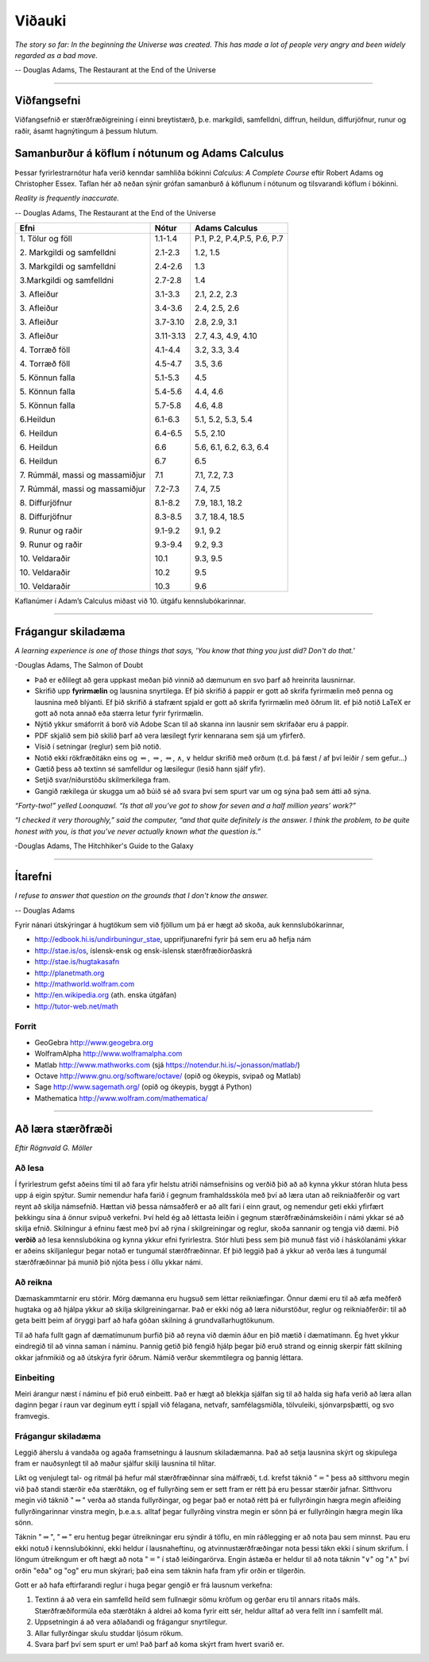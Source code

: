Viðauki
=======

*The story so far:
In the beginning the Universe was created.
This has made a lot of people very angry and been widely regarded as a bad move.*

-- Douglas Adams, The Restaurant at the End of the Universe


.. only:: html
   
   * :ref:`genindex`
   
   * `Pdf-útgafa <https://edbook.hi.is/stae104g/stae104g.pdf>`_ af þessum nótum.
   
   * `GeoGebru skrárnar <http://edbook.hi.is/stae104g/stae104g_geogebra.zip>`_ sem eru notaðar.
   
   * Námskeiðisvefur í `Canvas <https://haskoliislands.instructure.com/courses/19780>`_.

   * Námskeiðið í `kennsluskrá <https://ugla.hi.is/kennsluskra/index.php?tab=nam&chapter=namskeid&id=09101120226>`_.

.. only:: latex

   * :ref:`genindex`
   
   * Pdf-útgafa af þessum nótum, https://edbook.hi.is/stae104g/stae104g.pdf.
   
   * GeoGebru skrárnar sem eru notaðar, http://edbook.hi.is/stae104g/stae104g_geogebra.zip. 
      
   * Námskeiðisvefur í Canvas https://haskoliislands.instructure.com/courses/19780.

   * Námskeiðið í kennsluskrá, https://ugla.hi.is/kennsluskra/index.php?tab=nam&chapter=namskeid&id=09101120226.

.. raw:: latex

    \newpage

---------

Viðfangsefni
------------
Viðfangsefnið er  stærðfræðigreining í einni
breytistærð, þ.e. markgildi, samfelldni, diffrun, heildun, diffurjöfnur,
runur og raðir, ásamt hagnýtingum á þessum hlutum.


Samanburður á köflum í nótunum og Adams Calculus
------------------------------------------------

Þessar fyrirlestrarnótur hafa verið kenndar samhliða bókinni *Calculus: A Complete Course* eftir
Robert Adams og Christopher Essex. Taflan hér að neðan sýnir grófan samanburð 
á köflunum í nótunum og tilsvarandi köflum í bókinni.

*Reality is frequently inaccurate.*

-- Douglas Adams, The Restaurant at the End of the Universe

.. raw:: latex

  \input{kennsluaaetlun}


.. only:: html

+----------------------------------+-----------+------------------------------+
| Efni                             | Nótur     | Adams Calculus               |
+==================================+===========+==============================+
| 1\. Tölur og föll                | 1.1-1.4   | P.1, P.2, P.4,P.5, P.6, P.7  |
+                                  +           +                              +
| 2\. Markgildi og samfelldni      | 2.1-2.3   | 1.2, 1.5                     |
+                                  +           +                              +
| 3\. Markgildi og samfelldni      | 2.4-2.6   | 1.3                          |
+                                  +           +                              +
| 3.\ Markgildi og samfelldni      | 2.7-2.8   | 1.4                          |
+                                  +           +                              +
| 3\. Afleiður                     | 3.1-3.3   | 2.1, 2.2, 2.3                |
+                                  +           +                              +
| 3\. Afleiður                     | 3.4-3.6   | 2.4, 2.5, 2.6                |
+                                  +           +                              +
| 3\. Afleiður                     | 3.7-3.10  | 2.8, 2.9, 3.1                |
+                                  +           +                              +
| 3\. Afleiður                     | 3.11-3.13 | 2.7, 4.3, 4.9, 4.10          |
+                                  +           +                              +
| 4\. Torræð föll                  | 4.1-4.4   | 3.2, 3.3, 3.4                |
+                                  +           +                              +
| 4\. Torræð föll                  | 4.5-4.7   | 3.5, 3.6                     |
+                                  +           +                              +
| 5\. Könnun falla                 | 5.1-5.3   | 4.5                          |
+                                  +           +                              +
| 5\. Könnun falla                 | 5.4-5.6   | 4.4, 4.6                     |
+                                  +           +                              +
| 5\. Könnun falla                 | 5.7-5.8   | 4.6, 4.8                     |
+                                  +           +                              +
| 6.\ Heildun                      | 6.1-6.3   | 5.1, 5.2, 5.3, 5.4           |
+                                  +           +                              +
| 6\. Heildun                      | 6.4-6.5   | 5.5, 2.10                    |
+                                  +           +                              +
| 6\. Heildun                      | 6.6       | 5.6, 6.1, 6.2, 6.3, 6.4      |
+                                  +           +                              +
| 6\. Heildun                      | 6.7       | 6.5                          |
+                                  +           +                              +
| 7\. Rúmmál, massi og massamiðjur | 7.1       | 7.1, 7.2, 7.3                |
+                                  +           +                              +
| 7\. Rúmmál, massi og massamiðjur | 7.2-7.3   | 7.4, 7.5                     |
+                                  +           +                              +
| 8\. Diffurjöfnur                 | 8.1-8.2   | 7.9, 18.1, 18.2              |
+                                  +           +                              +
| 8\. Diffurjöfnur                 | 8.3-8.5   | 3.7, 18.4, 18.5              |
+                                  +           +                              +
| 9\. Runur og raðir               | 9.1-9.2   | 9.1, 9.2                     |
+                                  +           +                              +
| 9\. Runur og raðir               | 9.3-9.4   | 9.2, 9.3                     |
+                                  +           +                              +
| 10\. Veldaraðir                  | 10.1      | 9.3, 9.5                     |
+                                  +           +                              +
| 10\. Veldaraðir                  | 10.2      | 9.5                          |
+                                  +           +                              +
| 10\. Veldaraðir                  | 10.3      | 9.6                          |
+----------------------------------+-----------+------------------------------+

Kaflanúmer í Adam’s Calculus miðast við 10. útgáfu kennslubókarinnar.


---------

.. raw:: latex

    \newpage

.. _FragangurSkiladaema:

Frágangur skiladæma
-------------------

*A learning experience is one of those things that says, 
'You know that thing you just did? Don't do that.'*

-Douglas Adams, The Salmon of Doubt

-  Það er eðlilegt að gera uppkast meðan þið vinnið að dæmunum en svo þarf að hreinrita lausnirnar.

-  Skrifið upp **fyrirmælin** og lausnina snyrtilega. Ef þið skrifið á pappír er gott að skrifa fyrirmælin
   með penna og lausnina með blýanti. Ef þið skrifið á stafrænt spjald er gott að skrifa fyrirmælin með öðrum lit.
   ef þið notið LaTeX er gott að nota annað eða stærra letur fyrir fyrirmælin.

-  Nýtið ykkur smáforrit á borð við Adobe Scan til að skanna inn lausnir sem skrifaðar eru á pappír.

-  PDF skjalið sem þið skilið þarf að vera læsilegt fyrir kennarana sem sjá um yfirferð.

-  Vísið í setningar (reglur) sem þið notið.

-  Notið ekki rökfræðitákn eins og :math:`\Leftarrow`,
   :math:`\Rightarrow`, :math:`\Leftrightarrow`, :math:`\wedge`,
   :math:`\vee` heldur skrifið með orðum (t.d. þá fæst / af því leiðir / sem gefur...)

-  Gætið þess að textinn sé samfelldur og læsilegur (lesið hann sjálf yfir).

-  Setjið svar/niðurstöðu skilmerkilega fram.  
   
-  Gangið rækilega úr skugga um að búið sé að svara því sem spurt var um og sýna það sem átti að sýna. 

*“Forty-two!” yelled Loonquawl. “Is that all you’ve got to show for
seven and a half million years’ work?”*

*“I checked it very thoroughly,” said the computer, “and that quite
definitely is the answer. I think the problem, to be quite honest with
you, is that you’ve never actually known what the question is.”*

-Douglas Adams, The Hitchhiker's Guide to the Galaxy

---------

.. raw:: latex

    \newpage
   
Ítarefni
--------

*I refuse to answer that question on the grounds that I don't know the answer.*

-- Douglas Adams

Fyrir nánari útskýringar á hugtökum sem við fjöllum um þá er hægt að skoða,
auk kennslubókarinnar,

-  http://edbook.hi.is/undirbuningur_stae, upprifjunarefni fyrir þá sem eru að hefja nám

-  http://stae.is/os, íslensk-ensk og ensk-íslensk stærðfræðiorðaskrá

-  http://stae.is/hugtakasafn

-  http://planetmath.org

-  http://mathworld.wolfram.com

-  http://en.wikipedia.org (ath. enska útgáfan)

-  http://tutor-web.net/math

Forrit
~~~~~~

-  GeoGebra http://www.geogebra.org

-  WolframAlpha http://www.wolframalpha.com

-  Matlab http://www.mathworks.com
   (sjá https://notendur.hi.is/~jonasson/matlab/)

-  Octave http://www.gnu.org/software/octave/ (opið og ókeypis, svipað og Matlab)

-  Sage http://www.sagemath.org/  (opið og ókeypis, byggt á Python)

-  Mathematica http://www.wolfram.com/mathematica/

.. raw:: latex

    \newpage

---------

Að læra stærðfræði
------------------

*Eftir Rögnvald G. Möller*

Að lesa
~~~~~~~

Í fyrirlestrum gefst aðeins 
tími til að fara yfir helstu atriði námsefnisins og verðið þið að
að kynna ykkur stóran hluta þess upp á eigin spýtur. Sumir nemendur
hafa farið í gegnum framhaldsskóla með því að
læra utan að reikniaðferðir og vart reynt að skilja námsefnið.  Hættan
við þessa námsaðferð er að allt fari
í einn graut, og 
nemendur geti ekki yfirfært þekkingu sína á önnur svipuð verkefni.
Því held ég að léttasta leiðin í gegnum stærðfræðinámskeiðin í námi
ykkar sé að skilja efnið.  Skilningur á efninu fæst með því að rýna í
skilgreiningar og reglur, skoða sannanir og tengja við dæmi.  
Þið **verðið** að lesa
kennslubókina og kynna ykkur efni fyrirlestra.  
Stór hluti þess sem þið munuð fást við í
háskólanámi ykkar er aðeins skiljanlegur þegar notað er tungumál
stærðfræðinnar.  Ef þið leggið það á ykkur að verða læs á tungumál
stærðfræðinnar þá munið þið njóta þess í öllu ykkar námi.

Að reikna
~~~~~~~~~

Dæmaskammtarnir eru stórir.  Mörg dæmanna eru hugsuð 
sem léttar reikniæfingar.
Önnur dæmi eru til að æfa  
meðferð hugtaka og að hjálpa ykkur að skilja 
skilgreiningarnar.  Það er ekki nóg að læra niðurstöður, reglur og 
reikniaðferðir: til að geta beitt þeim af öryggi þarf að hafa góðan 
skilning á grundvallarhugtökunum.
 
Til að hafa fullt gagn af dæmatímunum þurfið þið að reyna við dæmin
áður en þið mætið í dæmatímann.
Ég hvet ykkur eindregið til að vinna saman í náminu.  Þannig getið
þið fengið hjálp þegar þið eruð strand og
einnig skerpir fátt skilning okkar jafnmikið og að útskýra
fyrir öðrum.  Námið verður skemmtilegra og þannig
léttara.  

Einbeiting
~~~~~~~~~~

Meiri árangur næst í náminu ef þið eruð einbeitt.
Það er hægt að blekkja sjálfan sig til að halda sig hafa verið að
læra allan daginn þegar í raun var deginum eytt í spjall við félagana,
netvafr, samfélagsmiðla, tölvuleiki, sjónvarpsþætti, og
svo framvegis.   

Frágangur skiladæma
~~~~~~~~~~~~~~~~~~~

Leggið áherslu á vandaða og agaða framsetningu á lausnum
skiladæmanna.  Það að setja lausnina skýrt og skipulega fram er
nauðsynlegt til að maður sjálfur skilji lausnina til hlítar.  
   
Líkt og venjulegt tal- og ritmál þá hefur mál stærðfræðinnar sína
málfræði, t.d. krefst táknið ":math:`=`" þess að sitthvoru megin við
það standi stærðir eða stærðtákn, og ef fullyrðing sem er sett fram er
rétt þá eru þessar stærðir jafnar. Sitthvoru megin við táknið
":math:`\Rightarrow`" verða að standa fullyrðingar, og þegar það er
notað rétt þá er fullyrðingin hægra megin afleiðing fullyrðingarinnar
vinstra megin, þ.e.a.s. alltaf þegar fullyrðing vinstra megin er sönn þá
er fullyrðingin hægra megin líka sönn.

Táknin "\ :math:`\Rightarrow`", "\ :math:`\Leftrightarrow`" eru hentug
þegar útreikningar eru sýndir á töflu, en mín ráðlegging er að nota þau
sem minnst. Þau eru ekki notuð í kennslubókinni, ekki heldur í
lausnaheftinu, og atvinnustærðfræðingar nota þessi tákn ekki í sínum
skrifum. Í löngum útreikngum er oft hægt að nota ":math:`=`" í stað
leiðingarörva. Engin ástæða er heldur til að nota táknin
":math:`\vee`" og ":math:`\wedge`" því orðin "eða" og "og" eru mun
skýrari; það eina sem táknin hafa fram yfir orðin er tilgerðin.

Gott er að hafa eftirfarandi reglur í huga þegar gengið er frá lausnum
verkefna:

1. Textinn á að vera ein samfelld heild sem fullnægir sömu kröfum og
   gerðar eru til annars ritaðs máls. Stærðfræðiformúla eða stærðtákn á
   aldrei að koma fyrir eitt sér, heldur alltaf að vera fellt inn í samfellt
   mál.

2. Uppsetningin á að vera aðlaðandi og frágangur snyrtilegur.

3. Allar fullyrðingar skulu studdar ljósum rökum.

4. Svara þarf því sem spurt er um! Það þarf að koma skýrt fram hvert
   svarið er.


